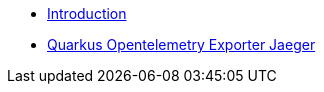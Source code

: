 * xref:index.adoc[Introduction]
* xref:quarkus-opentelemetry-exporter-jaeger.adoc[Quarkus Opentelemetry Exporter Jaeger]
